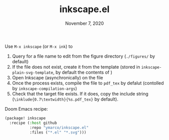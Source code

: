 #+TITLE:   inkscape.el
#+DATE:    November 7, 2020

Use ~M-x inkscape~ (or ~M-x ink~) to
1. Query for a file name to edit from the figure directory (~./figures/~ by default)
2. If the file does not exist, create it from the template (stored in
   ~inkscape-plain-svg-template~, by default the contents of [[file:template.svg]])
3. Open Inkscape (asynchronically) on the file
4. Once the process exists, compile the file to ~pdf_tex~ by defalut (contolled
   by ~inkscape-compilation-args~)
5. Check that the target file exists. If it does, copy the include string
   (~\inklude{0.7\textwidth}{%s.pdf_tex}~ by default).

Doom Emacs recipe:
#+begin_src emacs-lisp
(package! inkscape
  :recipe (:host github
           :repo "ymarco/inkscape.el"
           :files ("*.el" "*.svg")))
#+end_src
